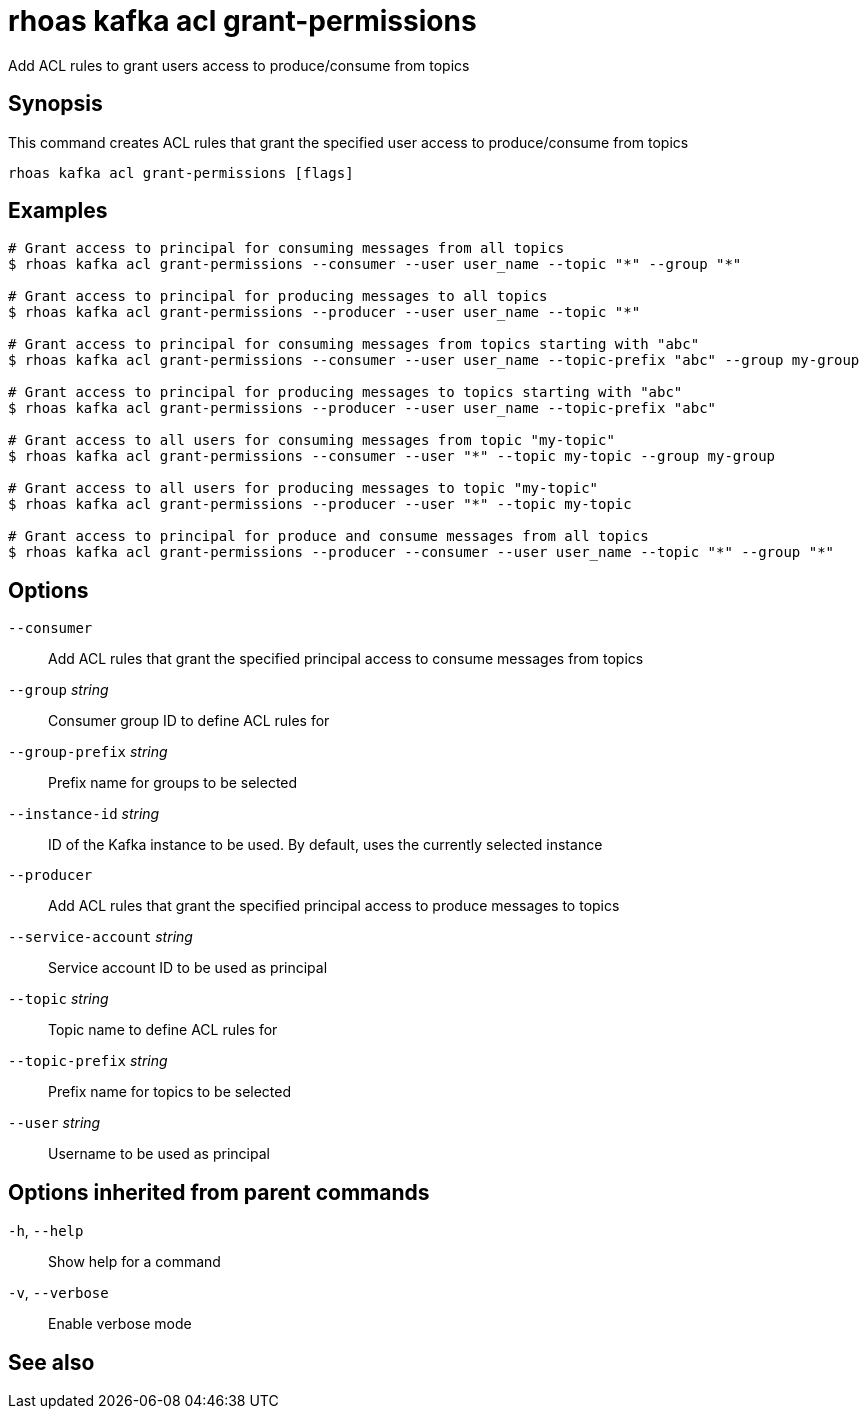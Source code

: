 ifdef::env-github,env-browser[:context: cmd]
[id='ref-rhoas-kafka-acl-grant-permissions_{context}']
= rhoas kafka acl grant-permissions

[role="_abstract"]
Add ACL rules to grant users access to produce/consume from topics

[discrete]
== Synopsis

This command creates ACL rules that grant the specified user access to produce/consume from topics

....
rhoas kafka acl grant-permissions [flags]
....

[discrete]
== Examples

....
# Grant access to principal for consuming messages from all topics
$ rhoas kafka acl grant-permissions --consumer --user user_name --topic "*" --group "*"

# Grant access to principal for producing messages to all topics
$ rhoas kafka acl grant-permissions --producer --user user_name --topic "*"

# Grant access to principal for consuming messages from topics starting with "abc"
$ rhoas kafka acl grant-permissions --consumer --user user_name --topic-prefix "abc" --group my-group

# Grant access to principal for producing messages to topics starting with "abc"
$ rhoas kafka acl grant-permissions --producer --user user_name --topic-prefix "abc"

# Grant access to all users for consuming messages from topic "my-topic"
$ rhoas kafka acl grant-permissions --consumer --user "*" --topic my-topic --group my-group

# Grant access to all users for producing messages to topic "my-topic"
$ rhoas kafka acl grant-permissions --producer --user "*" --topic my-topic

# Grant access to principal for produce and consume messages from all topics 
$ rhoas kafka acl grant-permissions --producer --consumer --user user_name --topic "*" --group "*"

....

[discrete]
== Options

      `--consumer`::                   Add ACL rules that grant the specified principal access to consume messages from topics
      `--group` _string_::             Consumer group ID to define ACL rules for
      `--group-prefix` _string_::      Prefix name for groups to be selected
      `--instance-id` _string_::       ID of the Kafka instance to be used. By default, uses the currently selected instance
      `--producer`::                   Add ACL rules that grant the specified principal access to produce messages to topics
      `--service-account` _string_::   Service account ID to be used as principal
      `--topic` _string_::             Topic name to define ACL rules for
      `--topic-prefix` _string_::      Prefix name for topics to be selected
      `--user` _string_::              Username to be used as principal

[discrete]
== Options inherited from parent commands

  `-h`, `--help`::      Show help for a command
  `-v`, `--verbose`::   Enable verbose mode

[discrete]
== See also


ifdef::env-github,env-browser[]
* link:rhoas_kafka_acl.adoc#rhoas-kafka-acl[rhoas kafka acl]	 - Kafka ACL management for users and service accounts
endif::[]
ifdef::pantheonenv[]
* link:{path}#ref-rhoas-kafka-acl_{context}[rhoas kafka acl]	 - Kafka ACL management for users and service accounts
endif::[]

